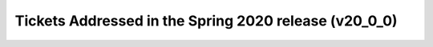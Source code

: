 .. _release-v20-0-0-tickets:

Tickets Addressed in the Spring 2020 release (v20_0_0)
======================================================

